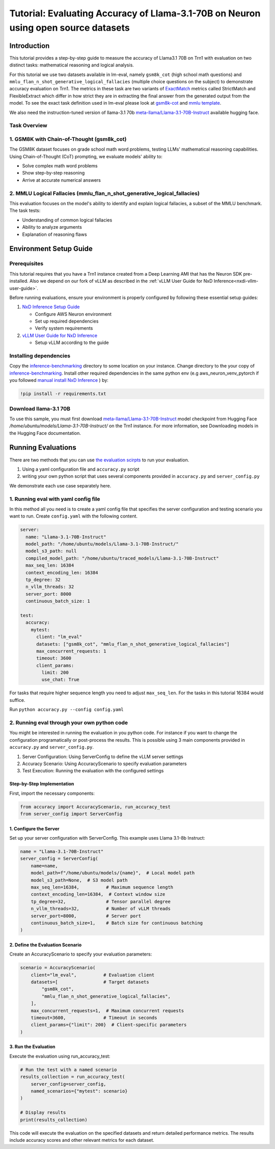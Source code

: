 .. _nxdi-trn1-llama3.1-70b-instruct-accuracy-eval-tutorial:

Tutorial: Evaluating Accuracy of Llama-3.1-70B on Neuron using open source datasets
============================================

Introduction
------------

This tutorial provides a step-by-step
guide to measure the accuracy of Llama3.1 70B on Trn1 with evaluation on
two distinct tasks: mathematical reasoning and logical analysis.

For this tutorial we use two datasets available in lm-eval, namely
``gsm8k_cot`` (high school math questions) and ``mmlu_flan_n_shot_generative_logical_fallacies`` (multiple choice questions on the subject) to
demonstrate accuracy evaluation on Trn1. 
The metrics in these task are two variants of `ExactMatch <https://huggingface.co/spaces/evaluate-metric/exact_match>`__ metrics called StrictMatch and FlexibleExtract which differ in how strict they are
in extracting the final answer from the generated output from the model. To see the exact task definition used in lm-eval please look at `gsm8k-cot <https://github.com/EleutherAI/lm-evaluation-harness/blob/main/lm_eval/tasks/gsm8k/gsm8k-cot.yaml>`__ 
and `mmlu template <https://github.com/EleutherAI/lm-evaluation-harness/blob/main/lm_eval/tasks/mmlu/flan_n_shot/generative/_mmlu_flan_generative_template_yaml>`__.

We also need the instruction-tuned version of llama-3.1 70b
`meta-llama/Llama-3.1-70B-Instruct <https://huggingface.co/meta-llama/Llama-3.1-70B-Instruct>`__
available hugging face. 


Task Overview
~~~~~~~~~~~~~

.. _1-gsm8k-with-chain-of-thought-gsm8k_cot:

1. GSM8K with Chain-of-Thought (gsm8k_cot)
~~~~~~~~~~~~~~~~~~~~~~~~~~~~~~~~~~~~~~~~~~

The GSM8K dataset focuses on grade school math word problems, testing
LLMs' mathematical reasoning capabilities. Using Chain-of-Thought (CoT)
prompting, we evaluate models' ability to:

- Solve complex math word problems
- Show step-by-step reasoning
- Arrive at accurate numerical answers

.. _2-mmlu-logical-fallacies-mmlu_flan_n_shot_generative_logical_fallacies:

2. MMLU Logical Fallacies (mmlu_flan_n_shot_generative_logical_fallacies)
~~~~~~~~~~~~~~~~~~~~~~~~~~~~~~~~~~~~~~~~~~~~~~~~~~~~~~~~~~~~~~~~~~~~~~~~~

This evaluation focuses on the model's ability to identify and explain
logical fallacies, a subset of the MMLU benchmark. The task tests:

- Understanding of common logical fallacies
- Ability to analyze arguments
- Explanation of reasoning flaws

Environment Setup Guide
-----------------------

Prerequisites
~~~~~~~~~~~~~

This tutorial requires that you have a Trn1 instance created from a Deep
Learning AMI that has the Neuron SDK pre-installed. Also we depend on
our fork of vLLM as described in the :ref:`vLLM User Guide for NxD Inference<nxdi-vllm-user-guide>`.

Before running evaluations, ensure your environment is properly
configured by following these essential setup guides:

1. `NxD Inference Setup
   Guide <https://awsdocs-neuron.readthedocs-hosted.com/en/latest/libraries/nxd-inference/nxdi-setup.html>`__

   - Configure AWS Neuron environment
   - Set up required dependencies
   - Verify system requirements

2. `vLLM User Guide for NxD
   Inference <https://awsdocs-neuron.readthedocs-hosted.com/en/latest/libraries/nxd-inference/developer_guides/vllm-user-guide.html>`__

   - Setup vLLM according to the guide

Installing dependencies
~~~~~~~~~~~~~~~~~~~~~~

Copy the
`inference-benchmarking <https://github.com/aws-neuron/aws-neuron-samples/tree/master/inference-benchmarking/>`__
directory to some location on your instance. Change directory to the
your copy of
`inference-benchmarking <https://github.com/aws-neuron/aws-neuron-samples/tree/master/inference-benchmarking/>`__. Install other required dependencies in the same python env (e.g
aws_neuron_venv_pytorch if you followed `manual install NxD
Inference <https://awsdocs-neuron.readthedocs-hosted.com/en/latest/libraries/nxd-inference/nxdi-setup.html#id3>`__
) by:

.. code:: python

   !pip install -r requirements.txt

Download llama-3.1 70B
~~~~~~~~~~~~~~~~~~~~~~

To use this sample, you must first download
`meta-llama/Llama-3.1-70B-Instruct <https://huggingface.co/meta-llama/Llama-3.1-70B-Instruct>`__
model checkpoint from Hugging Face `/home/ubuntu/models/Llama-3.1-70B-Instruct/` on the Trn1 instance.
For more information, see Downloading models in the Hugging Face
documentation.

Running Evaluations
-------------------

There are two methods that you can use `the evaluation
scirpts <https://github.com/aws-neuron/aws-neuron-samples/tree/master/inference-benchmarking/>`__
to run your evaluation.

1. Using a yaml configuration file and ``accuracy.py`` script
2. writing your own python script that uses several components provided
   in ``accuracy.py`` and ``server_config.py``

We demonstrate each use case separately here. 

1. Running eval with yaml config file
~~~~~~~~~~~~~~~~~~~~~~~~~~~~~~~~~~~~~

In this method all you need is to create a yaml config file that
specifies the server configuration and testing scenario you want to run.
Create ``config.yaml`` with the following content.

.. code:: yaml

   server:
     name: "Llama-3.1-70B-Instruct"
     model_path: "/home/ubuntu/models/Llama-3.1-70B-Instruct/"
     model_s3_path: null
     compiled_model_path: "/home/ubuntu/traced_models/Llama-3.1-70B-Instruct"
     max_seq_len: 16384
     context_encoding_len: 16384
     tp_degree: 32
     n_vllm_threads: 32
     server_port: 8000
     continuous_batch_size: 1

   test:
     accuracy:
       mytest:
         client: "lm_eval"
         datasets: ["gsm8k_cot", "mmlu_flan_n_shot_generative_logical_fallacies"]
         max_concurrent_requests: 1
         timeout: 3600
         client_params:
           limit: 200
           use_chat: True

For tasks that require higher sequence length you need to adjust ``max_seq_len``. For the tasks in this tutorial 16384 would suffice.

Run ``python accuracy.py --config config.yaml``

2. Running eval through your own python code
~~~~~~~~~~~~~~~~~~~~~~~~~~~~~~~~~~~~~~~~~~~~

You might be interested in running the evaluation in you python code.
For instance if you want to change the configuration programatically or
post-process the results. This is possible using 3 main components
provided in ``accuracy.py`` and ``server_config.py``.

1. Server Configuration: Using ServerConfig to define the vLLM server
   settings
2. Accuracy Scenario: Using AccuracyScenario to specify evaluation
   parameters
3. Test Execution: Running the evaluation with the configured settings

Step-by-Step Implementation
^^^^^^^^^^^^^^^^^^^^^^^^^^^

First, import the necessary components:

.. code:: python

   from accuracy import AccuracyScenario, run_accuracy_test
   from server_config import ServerConfig

.. _1-configure-the-server:

1. Configure the Server
^^^^^^^^^^^^^^^^^^^^^^^

Set up your server configuration with ServerConfig. This example uses
Llama 3.1-8b Instruct:

.. code:: python

   name = "Llama-3.1-70B-Instruct"
   server_config = ServerConfig(
       name=name,
       model_path=f"/home/ubuntu/models/{name}",  # Local model path
       model_s3_path=None,  # S3 model path
       max_seq_len=16384,          # Maximum sequence length
       context_encoding_len=16384,  # Context window size
       tp_degree=32,               # Tensor parallel degree
       n_vllm_threads=32,          # Number of vLLM threads
       server_port=8000,           # Server port
       continuous_batch_size=1,    # Batch size for continuous batching
   )

.. _2-define-the-evaluation-scenario:

2. Define the Evaluation Scenario
^^^^^^^^^^^^^^^^^^^^^^^^^^^^^^^^^

Create an AccuracyScenario to specify your evaluation parameters:

.. code:: python

   scenario = AccuracyScenario(
       client="lm_eval",          # Evaluation client
       datasets=[                 # Target datasets
           "gsm8k_cot",
           "mmlu_flan_n_shot_generative_logical_fallacies",
       ],
       max_concurrent_requests=1,  # Maximum concurrent requests
       timeout=3600,              # Timeout in seconds
       client_params={"limit": 200}  # Client-specific parameters
   )

.. _3-run-the-evaluation:

3. Run the Evaluation
^^^^^^^^^^^^^^^^^^^^^

Execute the evaluation using run_accuracy_test:

.. code:: python

   # Run the test with a named scenario
   results_collection = run_accuracy_test(
       server_config=server_config,
       named_scenarios={"mytest": scenario}
   )

   # Display results
   print(results_collection)

This code will execute the evaluation on the specified datasets and
return detailed performance metrics. The results include accuracy scores
and other relevant metrics for each dataset.

